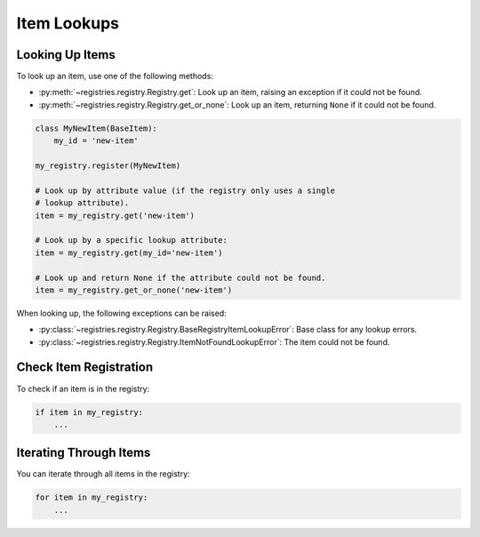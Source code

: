 ============
Item Lookups
============

Looking Up Items
================

To look up an item, use one of the following methods:

* :py:meth:`~registries.registry.Registry.get`: Look up an item, raising an
  exception if it could not be found.

* :py:meth:`~registries.registry.Registry.get_or_none`: Look up an item,
  returning ``None`` if it could not be found.

.. code-block:: python

   class MyNewItem(BaseItem):
       my_id = 'new-item'

   my_registry.register(MyNewItem)

   # Look up by attribute value (if the registry only uses a single
   # lookup attribute).
   item = my_registry.get('new-item')

   # Look up by a specific lookup attribute:
   item = my_registry.get(my_id='new-item')

   # Look up and return None if the attribute could not be found.
   item = my_registry.get_or_none('new-item')

When looking up, the following exceptions can be raised:

* :py:class:`~registries.registry.Registry.BaseRegistryItemLookupError`:
  Base class for any lookup errors.

* :py:class:`~registries.registry.Registry.ItemNotFoundLookupError`:
  The item could not be found.


Check Item Registration
=======================

To check if an item is in the registry:

.. code-block:: python

   if item in my_registry:
       ...


Iterating Through Items
=======================

You can iterate through all items in the registry:

.. code-block:: python

   for item in my_registry:
       ...
